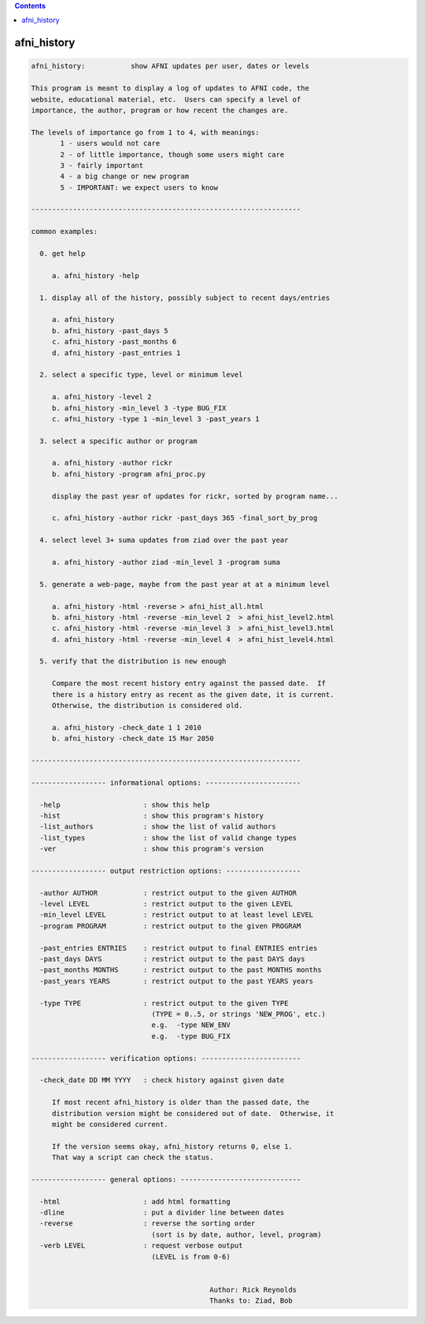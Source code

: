 .. contents:: 
    :depth: 4 

************
afni_history
************

.. code-block:: none

    afni_history:           show AFNI updates per user, dates or levels
    
    This program is meant to display a log of updates to AFNI code, the
    website, educational material, etc.  Users can specify a level of
    importance, the author, program or how recent the changes are.
    
    The levels of importance go from 1 to 4, with meanings:
           1 - users would not care
           2 - of little importance, though some users might care
           3 - fairly important
           4 - a big change or new program
           5 - IMPORTANT: we expect users to know
    
    -----------------------------------------------------------------
    
    common examples:
    
      0. get help
    
         a. afni_history -help
    
      1. display all of the history, possibly subject to recent days/entries
    
         a. afni_history
         b. afni_history -past_days 5
         c. afni_history -past_months 6
         d. afni_history -past_entries 1
    
      2. select a specific type, level or minimum level
    
         a. afni_history -level 2
         b. afni_history -min_level 3 -type BUG_FIX
         c. afni_history -type 1 -min_level 3 -past_years 1
    
      3. select a specific author or program
    
         a. afni_history -author rickr
         b. afni_history -program afni_proc.py
    
         display the past year of updates for rickr, sorted by program name...
    
         c. afni_history -author rickr -past_days 365 -final_sort_by_prog
    
      4. select level 3+ suma updates from ziad over the past year
    
         a. afni_history -author ziad -min_level 3 -program suma
    
      5. generate a web-page, maybe from the past year at at a minimum level
    
         a. afni_history -html -reverse > afni_hist_all.html
         b. afni_history -html -reverse -min_level 2  > afni_hist_level2.html
         c. afni_history -html -reverse -min_level 3  > afni_hist_level3.html
         d. afni_history -html -reverse -min_level 4  > afni_hist_level4.html
    
      5. verify that the distribution is new enough
    
         Compare the most recent history entry against the passed date.  If
         there is a history entry as recent as the given date, it is current.
         Otherwise, the distribution is considered old.
    
         a. afni_history -check_date 1 1 2010
         b. afni_history -check_date 15 Mar 2050
    
    -----------------------------------------------------------------
    
    ------------------ informational options: -----------------------
    
      -help                    : show this help
      -hist                    : show this program's history
      -list_authors            : show the list of valid authors
      -list_types              : show the list of valid change types
      -ver                     : show this program's version
    
    ------------------ output restriction options: ------------------
    
      -author AUTHOR           : restrict output to the given AUTHOR
      -level LEVEL             : restrict output to the given LEVEL
      -min_level LEVEL         : restrict output to at least level LEVEL
      -program PROGRAM         : restrict output to the given PROGRAM
    
      -past_entries ENTRIES    : restrict output to final ENTRIES entries
      -past_days DAYS          : restrict output to the past DAYS days
      -past_months MONTHS      : restrict output to the past MONTHS months
      -past_years YEARS        : restrict output to the past YEARS years
    
      -type TYPE               : restrict output to the given TYPE
                                 (TYPE = 0..5, or strings 'NEW_PROG', etc.)
                                 e.g.  -type NEW_ENV
                                 e.g.  -type BUG_FIX
    
    ------------------ verification options: ------------------------
    
      -check_date DD MM YYYY   : check history against given date
    
         If most recent afni_history is older than the passed date, the
         distribution version might be considered out of date.  Otherwise, it
         might be considered current.
    
         If the version seems okay, afni_history returns 0, else 1.
         That way a script can check the status.
    
    ------------------ general options: -----------------------------
    
      -html                    : add html formatting
      -dline                   : put a divider line between dates
      -reverse                 : reverse the sorting order
                                 (sort is by date, author, level, program)
      -verb LEVEL              : request verbose output
                                 (LEVEL is from 0-6)
    
    
                                               Author: Rick Reynolds
                                               Thanks to: Ziad, Bob
